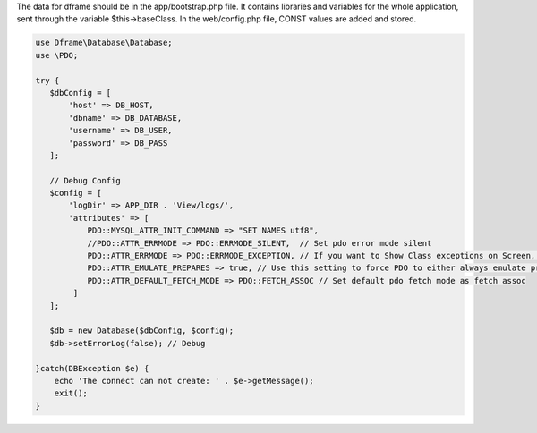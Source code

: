 .. title:: Configuration - PDO wrapper

.. meta::
    :description: Configuration database - dframeframework.com
    :keywords: dframe, database, pdo, pdo-mysql, query-builder, query

The data for dframe should be in the app/bootstrap.php file. It contains libraries and variables for the whole application, sent through the variable $this->baseClass. In the web/config.php file, CONST values are added and stored.

.. code-block:: php

 use Dframe\Database\Database;
 use \PDO;
 
 try {
    $dbConfig = [
        'host' => DB_HOST,
        'dbname' => DB_DATABASE,
        'username' => DB_USER,
        'password' => DB_PASS
    ];
    
    // Debug Config 
    $config = [
        'logDir' => APP_DIR . 'View/logs/',
        'attributes' => [
            PDO::MYSQL_ATTR_INIT_COMMAND => "SET NAMES utf8", 
            //PDO::ATTR_ERRMODE => PDO::ERRMODE_SILENT,  // Set pdo error mode silent
            PDO::ATTR_ERRMODE => PDO::ERRMODE_EXCEPTION, // If you want to Show Class exceptions on Screen, Uncomment below code 
            PDO::ATTR_EMULATE_PREPARES => true, // Use this setting to force PDO to either always emulate prepared statements (if TRUE), or to try to use native prepared statements (if FALSE). 
            PDO::ATTR_DEFAULT_FETCH_MODE => PDO::FETCH_ASSOC // Set default pdo fetch mode as fetch assoc
         ]
    ];
    
    $db = new Database($dbConfig, $config);
    $db->setErrorLog(false); // Debug
  
 }catch(DBException $e) {
     echo 'The connect can not create: ' . $e->getMessage(); 
     exit();
 }
